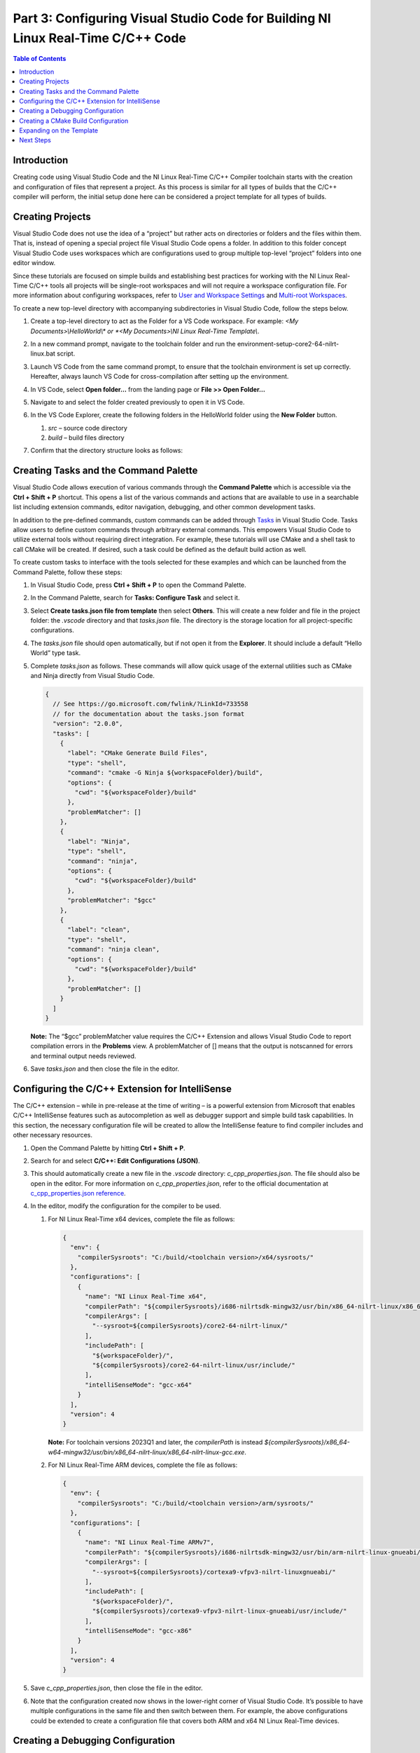 =================================================================================
Part 3: Configuring Visual Studio Code for Building NI Linux Real-Time C/C++ Code
=================================================================================

.. contents:: Table of Contents
   :depth: 2
   :local:

Introduction
------------

Creating code using Visual Studio Code and the NI Linux Real-Time C/C++
Compiler toolchain starts with the creation and configuration of files
that represent a project. As this process is similar for all types of
builds that the C/C++ compiler will perform, the initial setup done here
can be considered a project template for all types of builds.

Creating Projects
-----------------

Visual Studio Code does not use the idea of a “project” but rather acts
on directories or folders and the files within them. That is, instead of
opening a special project file Visual Studio Code opens a folder. In
addition to this folder concept Visual Studio Code uses workspaces which
are configurations used to group multiple top-level “project” folders
into one editor window.

Since these tutorials are focused on simple builds and establishing best
practices for working with the NI Linux Real-Time C/C++ tools all
projects will be single-root workspaces and will not require a workspace
configuration file. For more information about configuring workspaces,
refer to `User and Workspace
Settings <https://code.visualstudio.com/docs/getstarted/settings>`__ and
`Multi-root
Workspaces <https://code.visualstudio.com/docs/editor/multi-root-workspaces>`__.

To create a new top-level directory with accompanying subdirectories in
Visual Studio Code, follow the steps below.

1. Create a top-level directory to act as the Folder for a VS Code
   workspace. For example: *<My Documents>\\HelloWorld\\\* or *<My
   Documents>\\NI Linux Real-Time Template\\*.

2. In a new command prompt, navigate to the toolchain folder and run the
   environment-setup-core2-64-nilrt-linux.bat script.

3. Launch VS Code from the same command prompt, to ensure that the toolchain
   environment is set up correctly. Hereafter, always launch VS Code for
   cross-compilation after setting up the environment.

4. | In VS Code, select **Open folder…** from the landing page or **File
     >> Open Folder…**

   .. image:: media/config_vscode/image1.png

5. Navigate to and select the folder created previously to open it in VS
   Code.

6. | In the VS Code Explorer, create the following folders in the
     HelloWorld folder using the **New Folder** button.

   .. image:: media/config_vscode/image2.png

   1. *src* – source code directory
   2. *build* – build files directory

7. | Confirm that the directory structure looks as follows:

   .. image:: media/config_vscode/image3.png

Creating Tasks and the Command Palette
--------------------------------------

Visual Studio Code allows execution of various commands through the
**Command Palette** which is accessible via the **Ctrl + Shift + P**
shortcut. This opens a list of the various commands and actions that are
available to use in a searchable list including extension commands,
editor navigation, debugging, and other common development tasks.

In addition to the pre-defined commands, custom commands can be added
through `Tasks <https://code.visualstudio.com/docs/editor/tasks>`__ in
Visual Studio Code. Tasks allow users to define custom commands through
arbitrary external commands. This empowers Visual Studio Code to utilize
external tools without requiring direct integration. For example, these
tutorials will use CMake and a shell task to call CMake will be created.
If desired, such a task could be defined as the default build action as
well.

To create custom tasks to interface with the tools selected for these
examples and which can be launched from the Command Palette, follow
these steps:

1. In Visual Studio Code, press **Ctrl + Shift + P** to open the Command
   Palette.

2. | In the Command Palette, search for **Tasks: Configure Task** and
     select it.

   .. image:: media/config_vscode/image4.png

3. | Select **Create tasks.json file from template** then select
     **Others**. This will create a new folder and file in the project
     folder: the *.vscode* directory and that *tasks.json* file. The
     directory is the storage location for all project-specific
     configurations.

   .. image:: media/config_vscode/image5.png

4. The *tasks.json* file should open automatically, but if not open it
   from the **Explorer**. It should include a default “Hello World” type
   task.

5. Complete *tasks.json* as follows. These commands will allow quick
   usage of the external utilities such as CMake and Ninja directly from
   Visual Studio Code.

   .. code:: json

      {
        // See https://go.microsoft.com/fwlink/?LinkId=733558
        // for the documentation about the tasks.json format
        "version": "2.0.0",
        "tasks": [
          {
            "label": "CMake Generate Build Files",
            "type": "shell",
            "command": "cmake -G Ninja ${workspaceFolder}/build",
            "options": {
              "cwd": "${workspaceFolder}/build"
            },
            "problemMatcher": []
          },
          {
            "label": "Ninja",
            "type": "shell",
            "command": "ninja",
            "options": {
              "cwd": "${workspaceFolder}/build"
            },
            "problemMatcher": "$gcc"
          },
          {
            "label": "clean",
            "type": "shell",
            "command": "ninja clean",
            "options": {
              "cwd": "${workspaceFolder}/build"
            },
            "problemMatcher": []
          }
        ]
      }

   **Note:** The “$gcc” problemMatcher value requires the C/C++
   Extension and allows Visual Studio Code to report compilation errors
   in the **Problems** view. A problemMatcher of [] means that the
   output is notscanned for errors and terminal output needs reviewed.

6. Save *tasks.json* and then close the file in the editor.

Configuring the C/C++ Extension for IntelliSense
------------------------------------------------

The C/C++ extension – while in pre-release at the time of writing – is a
powerful extension from Microsoft that enables C/C++ IntelliSense
features such as autocompletion as well as debugger support and simple
build task capabilities. In this section, the necessary configuration
file will be created to allow the IntelliSense feature to find compiler
includes and other necessary resources.

1. Open the Command Palette by hitting **Ctrl + Shift + P**.

2. | Search for and select **C/C++: Edit Configurations (JSON)**.

   .. image:: media/config_vscode/image7.png

3. | This should automatically create a new file in the *.vscode*
     directory: *c_cpp_properties.json*. The file should also be open in
     the editor. For more information on *c_cpp_properties.json*, refer
     to the official documentation at `c_cpp_properties.json
     reference <https://code.visualstudio.com/docs/cpp/c-cpp-properties-schema-reference>`__.

   .. image:: media/config_vscode/image8.png

4. In the editor, modify the configuration for the compiler to be used.

   1. | For NI Linux Real-Time x64 devices, complete the file as follows:

      .. code:: json

         {
           "env": {
             "compilerSysroots": "C:/build/<toolchain version>/x64/sysroots/"
           },
           "configurations": [
             {
               "name": "NI Linux Real-Time x64",
               "compilerPath": "${compilerSysroots}/i686-nilrtsdk-mingw32/usr/bin/x86_64-nilrt-linux/x86_64-nilrt-linux-gcc.exe",
               "compilerArgs": [
                 "--sysroot=${compilerSysroots}/core2-64-nilrt-linux/"
               ],
               "includePath": [
                 "${workspaceFolder}/",
                 "${compilerSysroots}/core2-64-nilrt-linux/usr/include/"
               ],
               "intelliSenseMode": "gcc-x64"
             }
           ],
           "version": 4
         }

      | **Note:** For toolchain versions 2023Q1 and later, the `compilerPath` is instead `${compilerSysroots}/x86_64-w64-mingw32/usr/bin/x86_64-nilrt-linux/x86_64-nilrt-linux-gcc.exe`.

   2. | For NI Linux Real-Time ARM devices, complete the file as follows:

      .. code:: json

         {
           "env": {
             "compilerSysroots": "C:/build/<toolchain version>/arm/sysroots/"
           },
           "configurations": [
             {
               "name": "NI Linux Real-Time ARMv7",
               "compilerPath": "${compilerSysroots}/i686-nilrtsdk-mingw32/usr/bin/arm-nilrt-linux-gnueabi/arm-nilrt-linux-gnueabi-gcc.exe",
               "compilerArgs": [
                 "--sysroot=${compilerSysroots}/cortexa9-vfpv3-nilrt-linuxgnueabi/"
               ],
               "includePath": [
                 "${workspaceFolder}/",
                 "${compilerSysroots}/cortexa9-vfpv3-nilrt-linux-gnueabi/usr/include/"
               ],
               "intelliSenseMode": "gcc-x86"
             }
           ],
           "version": 4
         }

5. Save *c_cpp_properties.json*, then close the file in the editor.

6. | Note that the configuration created now shows in the lower-right
     corner of Visual Studio Code. It’s possible to have multiple
     configurations in the same file and then switch between them. For
     example, the above configurations could be extended to create a
     configuration file that covers both ARM and x64 NI Linux Real-Time
     devices.

   .. image:: media/config_vscode/image11.png

Creating a Debugging Configuration
----------------------------------

Visual Studio Code uses a configuration file called *launch.json* to
configure the debugger for the environment. With the addition of the
C/C++ extension, support for C/C++ debuggers such as the GNU Debugger is
added.

This section will create the debug (aka launch) configuration but will
not complete it. Each debugging session will have its own specific
values depending on the binary that is being debugged. For more
information on launch configurations for C/C++ code refer to the
`Debugging <https://code.visualstudio.com/docs/cpp/cpp-debug>`__
documentation and `Configuring C/C++
debugging <https://code.visualstudio.com/docs/cpp/launch-json-reference>`__.

1. | Hit **Ctrl + Shift + P** to open the Command Palette, then search
     for and select **C/C++: Add Debug Configuration** (this option is
     only present if a C/C++ file is open in the editor). Then, select one of
     the options - e.g., **(gdb) Launch**. This will create a *launch.json*
     with the template structure already present.

   .. image:: media/config_vscode/image12.png

   .. image:: media/config_vscode/image13.png

2. Configure the resulting template for the specific toolchain, noting
   that not all fields are currently completed.

   1. | For NI Linux Real-Time x64 devices, complete the file as follows:

      .. code:: json

         {
           "version": "0.2.0",
           "configurations": [
             {
               "name": "x64 (gdb) Launch",
               "type": "cppdbg",
               "request": "launch",
               "program": "enter program name, for example ${workspaceFolder}/a.exe"
               ,
               "args": [],
               "stopAtEntry": false,
               "cwd": ".",
               "environment": [],
               "showDisplayString": true,
               "MIMode": "gdb",
               "miDebuggerPath": "C:/build/<toolchain version>/x64/sysroots/i686-nilrtsdk-mingw32/usr/bin/x86_64-nilrt-linux/x86_64-nilrt-linux-gdb.exe",
               "miDebuggerServerAddress": "serveraddress:port"
             }
           ]
         }

      | **Note:** For toolchain versions 2023Q1 and later, the `miDebuggerPath` is `C:/build/<toolchain version>/x64/sysroots/x86_64-w64-mingw32/usr/bin/x86_64-nilrt-linux/x86_64-nilrt-linux-gdb.exe`.

   2. | For NI Linux Real-Time ARM devices, complete the file as follows:

      .. code:: json

         {
           "version": "0.2.0",
           "configurations": [
             {
               "name": "ARM (gdb) Launch",
               "type": "cppdbg",
               "request": "launch",
               "program": "enter program name, for example ${workspaceFolder}/a.exe"
               ,
               "args": [],
               "stopAtEntry": false,
               "cwd": ".",
               "environment": [],
               "showDisplayString": true,
               "MIMode": "gdb",
               "miDebuggerPath": "C:/build/<toolchain version>/arm/sysroots/i686-nilrtsdk-mingw32/usr/bin/arm-nilrt-linux-gnueabi/arm-nilrt-linux-gnueabi-gdb.exe",
               "miDebuggerServerAddress": "serveraddress:port"
             }
           ]
         }

3. Save *launch.json*.

Creating a CMake Build Configuration
------------------------------------

CMake determines how to generate build files and what specific
configurations to use for a given design through scripts called
CMakeLists. These are text files with various variables and commands to
configure includes, compiler flags, and source files to compile. Since
every NI Linux Real-Time compilation will be similar in terms of the
compiler path, flags, and base include paths, a template can be made for
this as well.

This section will demonstrate some of the basics of creating a
CMakeLists.txt file for a project but will not dive into every single
setting. Some settings are project specific and will be added later in
specific build tutorials instead of here. For more information on the
various CMake variables and commands, refer to the official `CMake
documentation <https://cmake.org/cmake/help/latest/index.html>`__ for
the version of CMake used on the system. Many of the variables set are
required for cross compiling as documented in the CMake Wiki
`CrossCompiling <https://gitlab.kitware.com/cmake/community/wikis/doc/cmake/CrossCompiling>`__
document.

**Note:** The below steps assume the 18.0 compiler toolchains and Linux
Real-Time images. Paths may differ based on the toolchain and versions
used.

1. In the *build* directory of the project, create a new file using the
   **New File** button. Name the file *CMakeLists.txt*.

   .. image:: media/config_vscode/image16.png

   .. image:: media/config_vscode/image17.png

2. The first thing needed in the configuration is the specific compiler
   and search path settings for the NI Linux Real-Time toolchain.
   Configure the **CMAKE_SYSTEM_NAME** and **CMAKE_SYSTEM_PROCESSOR** as
   shown below. The **CMAKE_SYSTEM_NAME** should match the output of
   “uname -s” on the target, and the **CMAKE_SYSTEM_PROCESSOR** should
   match the output of “uname -p.”

   1. For NI Linux Real-Time x64 targets:

   .. code:: cmake

      set(CMAKE_SYSTEM_NAME Linux)
      set(CMAKE_SYSTEM_PROCESSOR x86_64)

   2. For NI Linux Real-Time ARM targets:

   .. code:: cmake

      set(CMAKE_SYSTEM_NAME Linux)
      set(CMAKE_SYSTEM_PROCESSOR armv71)

3. To make setting paths in other parts of the file easier, it’s
   possible to use a variable. This is optional but saves the trouble of
   typing out the full sysroot location each time.

   1. For NI Linux Real-Time x64 targets:

   .. code:: cmake

      set(toolchainpath C:/build/<toolchain version>/x64/sysroots)

   2. For NI Linux Real-Time ARM targets:

   .. code:: cmake

      set(toolchainpath C:/build/<toolchain version>/arm/sysroots)

4. Next, configure the compilers for both C and C++. CMake will
   automatically decide which compiler to used based on the files being
   compiled for a given project.

   1. For NI Linux Real-Time x64 targets:

   .. code:: cmake

      set(CMAKE_C_COMPILER ${toolchainpath}/i686-nilrtsdk-mingw32/usr/bin/x86_64-nilrt-linux/x86_64-nilrt-linux-gcc.exe)
      set(CMAKE_CXX_COMPILER ${toolchainpath}/i686-nilrtsdk-mingw32/usr/bin/x86_64-nilrt-linux/x86_64-nilrt-linux-g++.exe)

   **Note:** For toolchain versions 2023Q1 and later, replace `i686-nilrtsdk-mingw32` with `x86_64-w64-mingw32`

   2. For NI Linux Real-Time ARM targets:

   .. code:: cmake

      set(CMAKE_C_COMPILER ${toolchainpath}/i686-nilrtsdk-mingw32/usr/bin/arm-nilrt-linux-gnueabi/armnilrt-linux-gnueabi-gcc.exe)
      set(CMAKE_CXX_COMPILER ${toolchainpath}/i686-nilrtsdk-mingw32/usr/bin/arm-nilrt-linuxgnueabi/arm-nilrt-linux-gnueabi-g++.exe)

5. The compiler flags, include directories, and sysroot should all be
   defined in the script as well. Note that these are the NI recommended
   compiler flags. Note that the include directories will vary based on
   the version of the compiler toolchain and the gcc version included.
   For example, below is with the 18.0 toolchain which uses 6.3.0, but
   the 2023Q1 toolchain uses 10.3.0.

   1. For NI Linux Real-Time x64 targets:

   .. code:: cmake

      set(CMAKE_SYSROOT ${toolchainpath}/core2-64-nilrt-linux)
      set(CMAKE_<LANG>_STANDARD_INCLUDE_DIRECTORIES ${toolchainpath}/core2-64-nilrtlinux/usr/include/c++/6.3.0 ${toolchainpath}/core2-64-nilrt-linux/usr/include/c++/6.3.0/x86_64-nilrtlinux)
      set(CMAKE_<LANG>_FLAGS "-Wall -fmessage-length=0")
      set(CMAKE_<LANG>_FLAGS_DEBUG "-O0 -g3")
      set(CMAKE_<LANG>_FLAGS_RELEASE "-O3")

   2. For NI Linux Real-Time ARM targets:

   .. code:: cmake

      set(CMAKE_SYSROOT ${toolchainpath}/cortexa9-vfpv3-nilrt-linux-gnueabi)
      set(CMAKE_<LANG>_STANDARD_INCLUDE_DIRECTORIES ${toolchainpath}/cortexa9-vfpv3-nilrt-linuxgnueabi/usr/include/c++/6.3.0 ${toolchainpath}/cortexa9-vfpv3-nilrt-linuxgnueabi/usr/include/c++/6.3.0/arm-nilrt-linux-gnueabi)
      set(CMAKE_<LANG>_FLAGS "-Wall -fmessage-length=0 -mfpu=vfpv3 -mfloat-abi=softfp")
      set(CMAKE_<LANG>_FLAGS_DEBUG "-O0 -g3")
      set(CMAKE_<LANG>_FLAGS_RELEASE "-O3")


   **Note:** NI recommends using the **-mfpu=vfpv3
   -mfloat-abi=softfp** flags for ARM targets to improve
   floating-point operation performance.

6. Search behavior must be specified to ensure that the compiler doesn’t
   unnecessarily pull in includes from the host system’s paths. This
   configuration will be the same for both ARM and x64 NI Linux
   Real-Time targets.

   .. code:: cmake

      set(CMAKE_FIND_ROOT_PATH_MODE_PROGRAM NEVER)
      set(CMAKE_FIND_ROOT_PATH_MODE_LIBRARY ONLY)
      set(CMAKE_FIND_ROOT_PATH_MODE_INCLUDE ONLY)
      set(CMAKE_FIND_ROOT_PATH_MODE_PACKAGE ONLY)

7. Save *CMakeLists.txt*. Note that the file is currently incomplete and
   will need to be expanded upon when specifying a build target.

Expanding on the Template
-------------------------

While this document acts as a basic setup for cross-compiling for Linux
Real-Time devices, Visual Studio Code’s inherent flexibility allows for
greater improvements depending on the desired workflow. Some examples of
ways to improve on the template project include:

-  Define a preLaunchTask for the debugger to launch gdbserver on an NI
   Linux Real-Time target using SSH.
-  Configure a task as the default build task such that the **Tasks: Run
   Build Task** option can be used for quicker execution of a build.
-  Use extensions to better integrate with external build tools, such as
   the `CMake
   Tools <https://marketplace.visualstudio.com/items?itemName=vector-of-bool.cmake-tools>`__
   extension.
-  Creating a `CMake toolchain
   file <https://cmake.org/cmake/help/latest/manual/cmake-toolchains.7.html>`__
   for better portability of the compiler settings. For more
   information, see the
   `CrossCompiling <https://gitlab.kitware.com/cmake/community/wikis/doc/cmake/CrossCompiling>`__
   topic in the CMake Wiki.
-  Add source code control by registering Source Control Providers such
   as Git. See `Using Version Control in VS
   Code <https://code.visualstudio.com/docs/editor/versioncontrol>`__
   for more information on supported version control providers.

Next Steps
----------

With the template project created, it’s time to create a Hello World
application and walk through building an executable.
